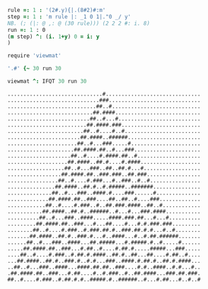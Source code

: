 

#+BEGIN_SRC j :session :exports both :tangle programs/automata.ijs
rule =: 1 : '(2#.y){|.(8#2)#:m'
step =: 1 : 'm rule |: _1 0 1|."0 _/ y'
NB. (; (|: @ ,: @ (30 rule))) (2 2 2 #: i. 8)
run =: 1 : 0
(m step) ^: (i. 1+y) 0 = i: y
)

require 'viewmat'

'.#' {~ 30 run 30

viewmat ^: IFQT 30 run 30
#+END_SRC

#+RESULTS:
#+begin_example
..............................#..............................
.............................###.............................
............................##..#............................
...........................##.####...........................
..........................##..#...#..........................
.........................##.####.###.........................
........................##..#....#..#........................
.......................##.####..######.......................
......................##..#...###.....#......................
.....................##.####.##..#...###.....................
....................##..#....#.####.##..#....................
...................##.####..##.#....#.####...................
..................##..#...###..##..##.#...#..................
.................##.####.##..###.###..##.###.................
................##..#....#.###...#..###..#..#................
...............##.####..##.#..#.#####..#######...............
..............##..#...###..####.#....###......#..............
.............##.####.##..###....##..##..#....###.............
............##..#....#.###..#..##.###.####..##..#............
...........##.####..##.#..######..#...#...###.####...........
..........##..#...###..####.....####.###.##...#...#..........
.........##.####.##..###...#...##....#...#.#.###.###.........
........##..#....#.###..#.###.##.#..###.##.#.#...#..#........
.......##.####..##.#..###.#...#..####...#..#.##.######.......
......##..#...###..####...##.#####...#.#####.#..#.....#......
.....##.####.##..###...#.##..#....#.##.#.....#####...###.....
....##..#....#.###..#.##.#.####..##.#..##...##....#.##..#....
...##.####..##.#..###.#..#.#...###..####.#.##.#..##.#.####...
..##..#...###..####...####.##.##..###....#.#..####..#.#...#..
.##.####.##..###...#.##....#..#.###..#..##.####...###.##.###.
##..#....#.###..#.##.#.#..#####.#..######..#...#.##...#..#..#
#+end_example
